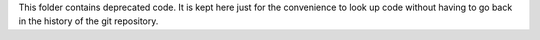 This folder contains deprecated code.
It is kept here just for the convenience to look up code without having to go back in the history of the git repository. 
